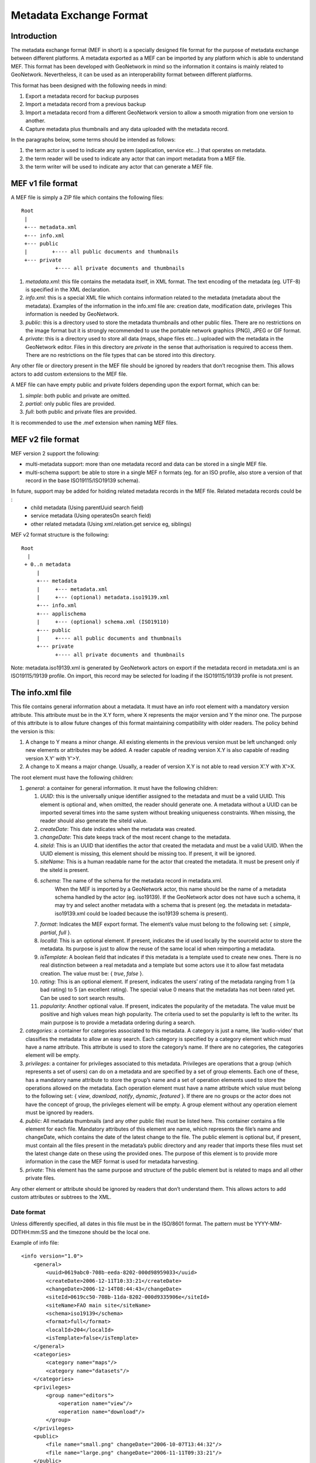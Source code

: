 .. _mef:

Metadata Exchange Format
========================

Introduction
------------

The metadata exchange format (MEF in short) is a specially designed file format
for the purpose of metadata exchange between different platforms. A metadata
exported as a MEF can be imported by any platform which is able to
understand MEF. This format has been developed with GeoNetwork in mind so the
information it contains is mainly related to GeoNetwork. Nevertheless, it can be 
used as an interoperability format between different platforms.

This format has been designed with the following needs in mind:

#.  Export a metadata record for backup purposes

#.  Import a metadata record from a previous backup

#.  Import a metadata record from a different GeoNetwork version to allow a
    smooth migration from one version to another.

#.  Capture metadata plus thumbnails and any data uploaded with the metadata record.

In the paragraphs below, some terms should be intended as follows:

#.  the term actor is used to indicate any system (application, service
    etc...) that operates on metadata.

#.  the term reader will be used to indicate any actor that can import
    metadata from a MEF file.

#.  the term writer will be used to indicate any actor that can generate a MEF
    file.

MEF v1 file format
------------------

A MEF file is simply a ZIP file which contains the following files::

    Root
     |
     +--- metadata.xml
     +--- info.xml
     +--- public
     |        +---- all public documents and thumbnails
     +--- private
               +---- all private documents and thumbnails



#.  *metadata.xml*: this file contains the metadata itself, in XML format. The
    text encoding of the metadata (eg. UTF-8) is specified in the XML
    declaration.

#.  *info.xml*: this is a special XML file which contains information related
    to the metadata (metadata about the metadata). Examples of the information
    in the info.xml file are: creation date, modification date, privileges
    This information is needed by GeoNetwork.

#.  *public*: this is a directory used to store the metadata thumbnails and
    other public files. There are no restrictions on the image format but it
    is strongly recommended to use the portable network graphics (PNG), JPEG
    or GIF format.

#.  *private*: this is a directory used to store all data (maps, shape files
    etc...) uploaded with the metadata in the GeoNetwork editor. Files in this 
    directory are *private* in the sense that authorisation is
    required to access them. There are no restrictions on the file types that
    can be stored into this directory.


Any other file or directory present in the MEF file should be ignored by readers
that don’t recognise them. This allows actors to add custom extensions to the MEF
file.

A MEF file can have empty public and private folders depending upon the export format, which can be:

#.  *simple*: both public and private are omitted.

#.  *partial*: only public files are provided.

#.  *full*: both public and private files are provided.

It is recommended to use the .mef extension when naming MEF files.

MEF v2 file format
------------------

MEF version 2 support the following:

- multi-metadata support: more than one metadata record and data can be stored in a single MEF file.
- multi-schema support: be able to store in a single MEF n formats (eg. for an ISO profile, also store a version of that record in the base ISO19115/ISO19139 schema).

In future, support may be added for holding related metadata records in the MEF file. Related metadata records could be :
 - child metadata (Using parentUuid search field)
 - service metadata (Using operatesOn search field)
 - other related metadata (Using xml.relation.get service eg, siblings)

MEF v2 format structure is the following::

    Root 
      | 
     + 0..n metadata
         |
         +--- metadata
         |     +--- metadata.xml 
         |     +--- (optional) metadata.iso19139.xml
         +--- info.xml
         +--- applischema
         |     +--- (optional) schema.xml (ISO19110)
         +--- public
         |     +---- all public documents and thumbnails
         +--- private
               +---- all private documents and thumbnails

Note: metadata.iso19139.xml is generated by GeoNetwork actors on export if the metadata record in metadata.xml is an ISO19115/19139 profile. On import, this record may be selected for loading if the ISO19115/19139 profile is not present.

The info.xml file
-----------------

This file contains general information about a metadata. It must have an info root
element with a mandatory version attribute. This attribute must be in the X.Y form,
where X represents the major version and Y the minor one. The purpose of this
attribute is to allow future changes of this format maintaining compatibility with
older readers. The policy behind the version is this:

#.  A change to Y means a minor change. All existing elements in the previous
    version must be left unchanged: only new elements or attributes may be
    added. A reader capable of reading version X.Y is also capable of reading
    version X.Y’ with Y’>Y.

#.  A change to X means a major change. Usually, a reader of version X.Y is
    not able to read version X’.Y with X’>X.

The root element must have the following children:

#.  *general*: a container for general information. It must have the following children:

    #.  *UUID*: this is the universally unique identifier assigned to the
        metadata and must be a valid UUID. This element is optional and,
        when omitted, the reader should generate one. A metadata without a
        UUID can be imported several times into the same system without
        breaking uniqueness constraints. When missing, the reader should
        also generate the siteId value.
    #.  *createDate*: This date indicates when the metadata was created.
    #.  *changeDate*: This date keeps track of the most recent change to
        the metadata.
    #.  *siteId*: This is an UUID that identifies the actor that created
        the metadata and must be a valid UUID. When the UUID element is
        missing, this element should be missing too. If present, it will be
        ignored.
    #.  *siteName*: This is a human readable name for the actor that
        created the metadata. It must be present only if the siteId is
        present.
    #.  *schema*: The name of the schema for the metadata record in metadata.xml.
				When the MEF is imported by a GeoNetwork actor, this name should be the 
				name of a metadata schema handled by the actor (eg. iso19139). If the 
				GeoNetwork actor does not have such a schema, it may try and select 
				another metadata with a schema that is present (eg. the metadata in
				metadata-iso19139.xml could be loaded because the iso19139 schema is 
				present).
    #.  *format*: Indicates the MEF export format. The element’s value must
        belong to the following set: { *simple*, *partial*, *full* }.
    #.  *localId*: This is an optional element. If present, indicates the
        id used locally by the sourceId actor to store the metadata. Its
        purpose is just to allow the reuse of the same local id when
        reimporting a metadata.
    #.  *isTemplate*: A boolean field that indicates if this metadata is a
        template used to create new ones. There is no real distinction
        between a real metadata and a template but some actors use it to
        allow fast metadata creation. The value must be: {
        *true*, *false* }.
    #.  *rating*: This is an optional element. If present, indicates the
        users’ rating of the metadata ranging from 1 (a bad rating) to 5 (an
        excellent rating). The special value 0 means that the metadata has
        not been rated yet. Can be used to sort search results.
    #.  *popularity*: Another optional value. If present, indicates the
        popularity of the metadata. The value must be positive and high
        values mean high popularity. The criteria used to set the popularity
        is left to the writer. Its main purpose is to provide a metadata
        ordering during a search.

#.  *categories*: a container for categories associated to this metadata. A
    category is just a name, like ’audio-video’ that classifies the metadata to
    allow an easy search. Each category is specified by a category element which
    must have a name attribute. This attribute is used to store the category’s
    name. If there are no categories, the categories element will be empty.

#.  *privileges*: a container for privileges associated to this metadata.
    Privileges are operations that a group (which represents a set of users) can
    do on a metadata and are specified by a set of group elements. Each one of
    these, has a mandatory name attribute to store the group’s name and a set of
    operation elements used to store the operations allowed on the metadata.
    Each operation element must have a name attribute which value must belong to
    the following set: { *view*, *download*, *notify*, *dynamic*, *featured* }. 
    If there are no groups or the actor does not have the concept of group, the
    privileges element will be empty. A group element without any operation
    element must be ignored by readers.

#.  *public*: All metadata thumbnails (and any other public file) must be
    listed here. This container contains a file element for each file. Mandatory
    attributes of this element are name, which represents the file’s name and
    changeDate, which contains the date of the latest change to the file. The
    public element is optional but, if present, must contain all the files
    present in the metadata’s public directory and any reader that imports these
    files must set the latest change date on these using the provided ones. The
    purpose of this element is to provide more information in the case the MEF
    format is used for metadata harvesting.

#.  *private*: This element has the same purpose and structure of the public
    element but is related to maps and all other private files.

Any other element or attribute should be ignored by readers that don’t understand
them. This allows actors to add custom attributes or subtrees to the XML.

Date format
```````````

Unless differently specified, all dates in this file must be in the ISO/8601
format. The pattern must be YYYY-MM-DDTHH:mm:SS and the timezone should be the
local one.

.. _info_xml:

Example of info file::

    <info version="1.0">
        <general>
            <uuid>0619abc0-708b-eeda-8202-000d98959033</uuid>
            <createDate>2006-12-11T10:33:21</createDate>
            <changeDate>2006-12-14T08:44:43</changeDate>
            <siteId>0619cc50-708b-11da-8202-000d9335906e</siteId>
            <siteName>FAO main site</siteName>
            <schema>iso19139</schema>
            <format>full</format>
            <localId>204</localId>
            <isTemplate>false</isTemplate>
        </general>
        <categories>
            <category name="maps"/>
            <category name="datasets"/>
        </categories>
        <privileges>
            <group name="editors">
                <operation name="view"/>
                <operation name="download"/>
            </group>
        </privileges>
        <public>
            <file name="small.png" changeDate="2006-10-07T13:44:32"/>
            <file name="large.png" changeDate="2006-11-11T09:33:21"/>
        </public>
        <private>
            <file name="map.zip" changeDate="2006-11-12T13:23:01"/>
        </private>
    </info>


